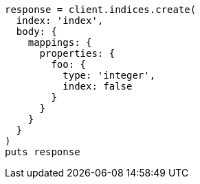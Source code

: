 [source, ruby]
----
response = client.indices.create(
  index: 'index',
  body: {
    mappings: {
      properties: {
        foo: {
          type: 'integer',
          index: false
        }
      }
    }
  }
)
puts response
----
